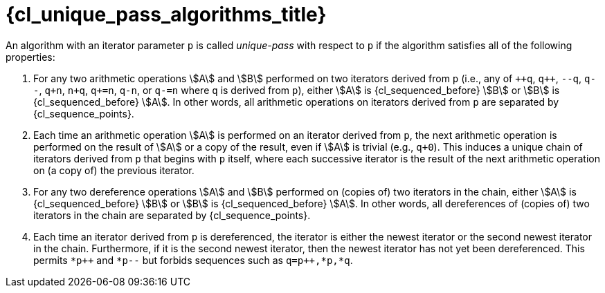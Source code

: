 //
// Copyright (C) 2012-2024 Stealth Software Technologies, Inc.
//
// Permission is hereby granted, free of charge, to any person
// obtaining a copy of this software and associated documentation
// files (the "Software"), to deal in the Software without
// restriction, including without limitation the rights to use,
// copy, modify, merge, publish, distribute, sublicense, and/or
// sell copies of the Software, and to permit persons to whom the
// Software is furnished to do so, subject to the following
// conditions:
//
// The above copyright notice and this permission notice (including
// the next paragraph) shall be included in all copies or
// substantial portions of the Software.
//
// THE SOFTWARE IS PROVIDED "AS IS", WITHOUT WARRANTY OF ANY KIND,
// EXPRESS OR IMPLIED, INCLUDING BUT NOT LIMITED TO THE WARRANTIES
// OF MERCHANTABILITY, FITNESS FOR A PARTICULAR PURPOSE AND
// NONINFRINGEMENT. IN NO EVENT SHALL THE AUTHORS OR COPYRIGHT
// HOLDERS BE LIABLE FOR ANY CLAIM, DAMAGES OR OTHER LIABILITY,
// WHETHER IN AN ACTION OF CONTRACT, TORT OR OTHERWISE, ARISING
// FROM, OUT OF OR IN CONNECTION WITH THE SOFTWARE OR THE USE OR
// OTHER DEALINGS IN THE SOFTWARE.
//
// SPDX-License-Identifier: MIT
//

[#{cl_unique_pass_algorithms_id}]
= {cl_unique_pass_algorithms_title}

An algorithm with an iterator parameter `p` is called __unique-pass__
with respect to `p` if the algorithm satisfies all of the following
properties:
((("unique-pass algorithm")))

. {empty}
For any two arithmetic operations stem:[A] and stem:[B] performed on two
iterators derived from `p` (i.e., any of `pass:[++q]`, `pass:[q++]`,
`--q`, `q--`, `q+n`, `n+q`, `q+=n`, `q-n`, or `q-=n` where `q` is
derived from `p`), either stem:[A] is {cl_sequenced_before} stem:[B] or
stem:[B] is {cl_sequenced_before} stem:[A].
In other words, all arithmetic operations on iterators derived from `p`
are separated by {cl_sequence_points}.

. {empty}
Each time an arithmetic operation stem:[A] is performed on an iterator
derived from `p`, the next arithmetic operation is performed on the
result of stem:[A] or a copy of the result, even if stem:[A] is trivial
(e.g., `q+0`).
This induces a unique chain of iterators derived from `p` that begins
with `p` itself, where each successive iterator is the result of the
next arithmetic operation on (a copy of) the previous iterator.

. {empty}
For any two dereference operations stem:[A] and stem:[B] performed on
(copies of) two iterators in the chain, either stem:[A] is
{cl_sequenced_before} stem:[B] or stem:[B] is {cl_sequenced_before}
stem:[A].
In other words, all dereferences of (copies of) two iterators in the
chain are separated by {cl_sequence_points}.

. {empty}
Each time an iterator derived from `p` is dereferenced, the iterator is
either the newest iterator or the second newest iterator in the chain.
Furthermore, if it is the second newest iterator, then the newest
iterator has not yet been dereferenced.
This permits `pass:[*p++]` and `*p--` but forbids sequences such as
`pass:[q=p++],*p,*q`.

//
